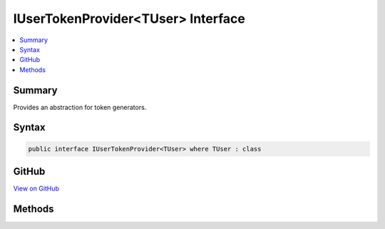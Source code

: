 

IUserTokenProvider<TUser> Interface
===================================



.. contents:: 
   :local:



Summary
-------

Provides an abstraction for token generators.











Syntax
------

.. code-block:: csharp

   public interface IUserTokenProvider<TUser> where TUser : class





GitHub
------

`View on GitHub <https://github.com/aspnet/apidocs/blob/master/aspnet/identity/src/Microsoft.AspNet.Identity/IUserTokenProvider.cs>`_





.. dn:interface:: Microsoft.AspNet.Identity.IUserTokenProvider<TUser>

Methods
-------

.. dn:interface:: Microsoft.AspNet.Identity.IUserTokenProvider<TUser>
    :noindex:
    :hidden:

    
    .. dn:method:: Microsoft.AspNet.Identity.IUserTokenProvider<TUser>.CanGenerateTwoFactorTokenAsync(Microsoft.AspNet.Identity.UserManager<TUser>, TUser)
    
        
    
        Returns a flag indicating whether the token provider can generate a token suitable for two factor authentication token for
        the specified ``ref``.
    
        
        
        
        :param manager: The  that can be used to retrieve user properties.
        
        :type manager: Microsoft.AspNet.Identity.UserManager{{TUser}}
        
        
        :param user: The user a token could be generated for.
        
        :type user: {TUser}
        :rtype: System.Threading.Tasks.Task{System.Boolean}
        :return: The <see cref="T:System.Threading.Tasks.Task" /> that represents the asynchronous operation, containing the a flag indicating if a two
            factor token could be generated by this provider for the specified <paramref name="user" /> and <paramref name="purpose" />.
            The task will return true if a two factor authentication token could be generated, otherwise false.
    
        
        .. code-block:: csharp
    
           Task<bool> CanGenerateTwoFactorTokenAsync(UserManager<TUser> manager, TUser user)
    
    .. dn:method:: Microsoft.AspNet.Identity.IUserTokenProvider<TUser>.GenerateAsync(System.String, Microsoft.AspNet.Identity.UserManager<TUser>, TUser)
    
        
    
        Generates a token for the specified ``ref`` and ``purpose``.
    
        
        
        
        :param purpose: The purpose the token will be used for.
        
        :type purpose: System.String
        
        
        :param manager: The  that can be used to retrieve user properties.
        
        :type manager: Microsoft.AspNet.Identity.UserManager{{TUser}}
        
        
        :param user: The user a token should be generated for.
        
        :type user: {TUser}
        :rtype: System.Threading.Tasks.Task{System.String}
        :return: The <see cref="T:System.Threading.Tasks.Task" /> that represents the asynchronous operation, containing the token for the specified
            <paramref name="user" /> and <paramref name="purpose" />.
    
        
        .. code-block:: csharp
    
           Task<string> GenerateAsync(string purpose, UserManager<TUser> manager, TUser user)
    
    .. dn:method:: Microsoft.AspNet.Identity.IUserTokenProvider<TUser>.ValidateAsync(System.String, System.String, Microsoft.AspNet.Identity.UserManager<TUser>, TUser)
    
        
    
        Returns a flag indicating whether the specified ``token`` is valid for the given
        ``user`` and ``purpose``.
    
        
        
        
        :param purpose: The purpose the token will be used for.
        
        :type purpose: System.String
        
        
        :param token: The token to validate.
        
        :type token: System.String
        
        
        :param manager: The  that can be used to retrieve user properties.
        
        :type manager: Microsoft.AspNet.Identity.UserManager{{TUser}}
        
        
        :param user: The user a token should be validated for.
        
        :type user: {TUser}
        :rtype: System.Threading.Tasks.Task{System.Boolean}
        :return: The <see cref="T:System.Threading.Tasks.Task" /> that represents the asynchronous operation, containing the a flag indicating the result
            of validating the <paramref name="token"> for the specified </paramref><paramref name="user" /> and <paramref name="purpose" />.
            The task will return true if the token is valid, otherwise false.
    
        
        .. code-block:: csharp
    
           Task<bool> ValidateAsync(string purpose, string token, UserManager<TUser> manager, TUser user)
    

